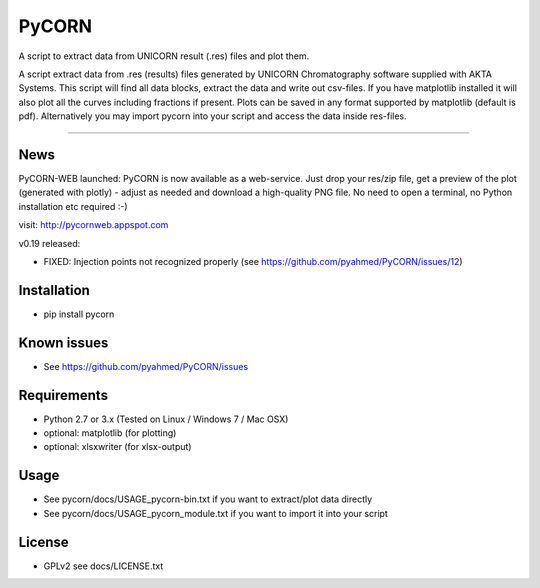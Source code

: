 ======
PyCORN
======

A script to extract data from UNICORN result (.res) files and plot them.

.. image:: https://raw.githubusercontent.com/pyahmed/PyCORN/master/samples/sample1_2009Jun16no001_plot.jpg

A script extract data from .res (results) files generated by UNICORN Chromatography software supplied with AKTA Systems. This script will find all data blocks, extract the data and write out csv-files. If you have matplotlib installed it will also plot all the curves including fractions if present. Plots can be saved in any format supported by matplotlib (default is pdf). Alternatively you may import pycorn into your script and access the data inside res-files.

----

News
----
PyCORN-WEB launched:
PyCORN is now available as a web-service. Just drop your res/zip file, get a preview of the plot (generated with plotly) - adjust as needed and download a high-quality PNG file. No need to open a terminal, no Python installation etc required :-)

visit: http://pycornweb.appspot.com



v0.19 released:

- FIXED: Injection points not recognized properly (see https://github.com/pyahmed/PyCORN/issues/12)


Installation
------------
- pip install pycorn


Known issues
------------
- See https://github.com/pyahmed/PyCORN/issues


Requirements
------------
- Python 2.7 or 3.x (Tested on Linux / Windows 7 / Mac OSX) 
- optional: matplotlib (for plotting)
- optional: xlsxwriter (for xlsx-output)

Usage
-----
- See pycorn/docs/USAGE_pycorn-bin.txt if you want to extract/plot data directly
- See pycorn/docs/USAGE_pycorn_module.txt if you want to import it into your script


License
-------
- GPLv2 see docs/LICENSE.txt
